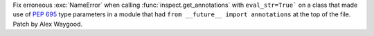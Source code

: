 Fix erroneous :exc:`NameError` when calling :func:`inspect.get_annotations`
with ``eval_str=True``` on a class that made use of :pep:`695` type
parameters in a module that had ``from __future__ import annotations`` at
the top of the file. Patch by Alex Waygood.
